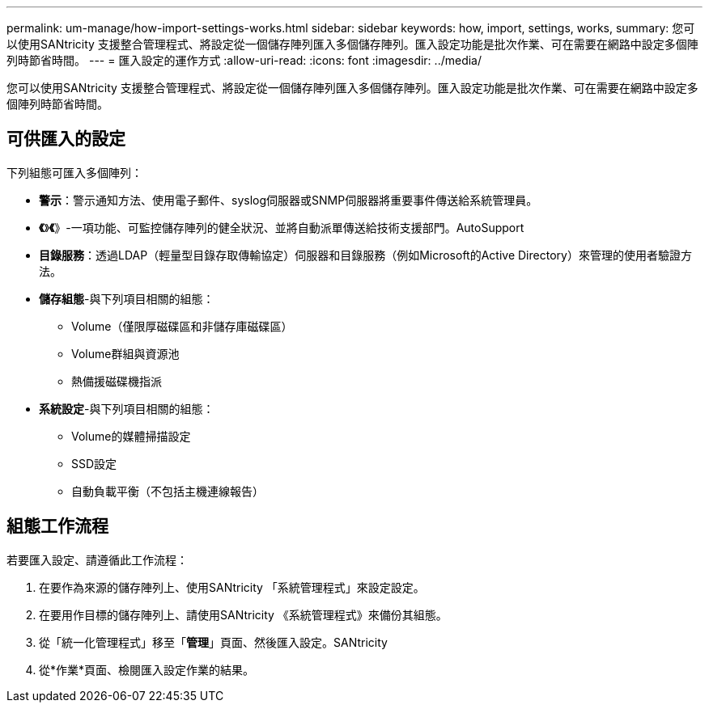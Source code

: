 ---
permalink: um-manage/how-import-settings-works.html 
sidebar: sidebar 
keywords: how, import, settings, works, 
summary: 您可以使用SANtricity 支援整合管理程式、將設定從一個儲存陣列匯入多個儲存陣列。匯入設定功能是批次作業、可在需要在網路中設定多個陣列時節省時間。 
---
= 匯入設定的運作方式
:allow-uri-read: 
:icons: font
:imagesdir: ../media/


[role="lead"]
您可以使用SANtricity 支援整合管理程式、將設定從一個儲存陣列匯入多個儲存陣列。匯入設定功能是批次作業、可在需要在網路中設定多個陣列時節省時間。



== 可供匯入的設定

下列組態可匯入多個陣列：

* *警示*：警示通知方法、使用電子郵件、syslog伺服器或SNMP伺服器將重要事件傳送給系統管理員。
* *《*》*《*》-一項功能、可監控儲存陣列的健全狀況、並將自動派單傳送給技術支援部門。AutoSupport
* *目錄服務*：透過LDAP（輕量型目錄存取傳輸協定）伺服器和目錄服務（例如Microsoft的Active Directory）來管理的使用者驗證方法。
* *儲存組態*-與下列項目相關的組態：
+
** Volume（僅限厚磁碟區和非儲存庫磁碟區）
** Volume群組與資源池
** 熱備援磁碟機指派


* *系統設定*-與下列項目相關的組態：
+
** Volume的媒體掃描設定
** SSD設定
** 自動負載平衡（不包括主機連線報告）






== 組態工作流程

若要匯入設定、請遵循此工作流程：

. 在要作為來源的儲存陣列上、使用SANtricity 「系統管理程式」來設定設定。
. 在要用作目標的儲存陣列上、請使用SANtricity 《系統管理程式》來備份其組態。
. 從「統一化管理程式」移至「*管理*」頁面、然後匯入設定。SANtricity
. 從*作業*頁面、檢閱匯入設定作業的結果。

